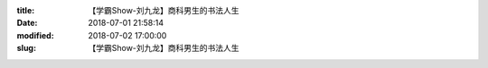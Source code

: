 
:title: 【学霸Show-刘九龙】商科男生的书法人生
:date: 2018-07-01 21:58:14
:modified: 2018-07-02 17:00:00
:slug: 【学霸Show-刘九龙】商科男生的书法人生


.. raw:: html
    :file: html/【学霸Show-刘九龙】商科男生的书法人生.html
